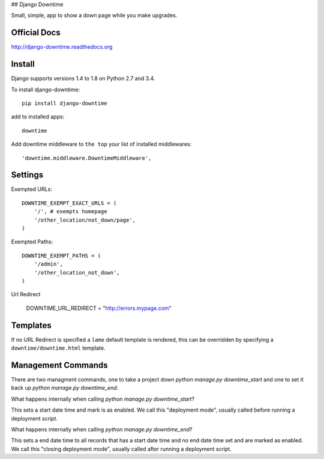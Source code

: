 ## Django Downtime

Small, simple, app to show a down page while you make upgrades.

Official Docs
-------------

http://django-downtime.readthedocs.org

Install
-------

Django supports versions 1.4 to 1.8 on Python 2.7 and 3.4.

To install django-downtime::

    pip install django-downtime

add to installed apps::

    downtime

Add downtime middleware to ``the top`` your list of installed middlewares::

    'downtime.middleware.DowntimeMiddleware',


Settings
--------

Exempted URLs::

    DOWNTIME_EXEMPT_EXACT_URLS = (
        '/', # exempts homepage
        '/other_location/not_down/page',
    )

Exempted Paths::

    DOWNTIME_EXEMPT_PATHS = (
        '/admin',
        '/other_location_not_down',
    )

Url Redirect

    DOWNTIME_URL_REDIRECT = "http://errors.mypage.com"

Templates
---------

If no URL Redirect is specified a ``lame`` default template is rendered, this can be overridden
by specifying a ``downtime/downtime.html`` template.

Management Commands
-------------------

There are two managment commands, one to take a project down `python manage.py downtime_start` and one to set it back
up `python manage.py downtime_end`.

What happens internally when calling `python manage.py downtime_start`?

This sets a start date time and mark is as enabled. We call this "deployment mode", usually called before
running a deployment script.

What happens internally when calling `python manage.py downtime_end`?

This sets a end date time to all records that has a start date time and no end date time set and are
marked as enabled. We call this "closing deployment mode", usually called after running a deployment script.


